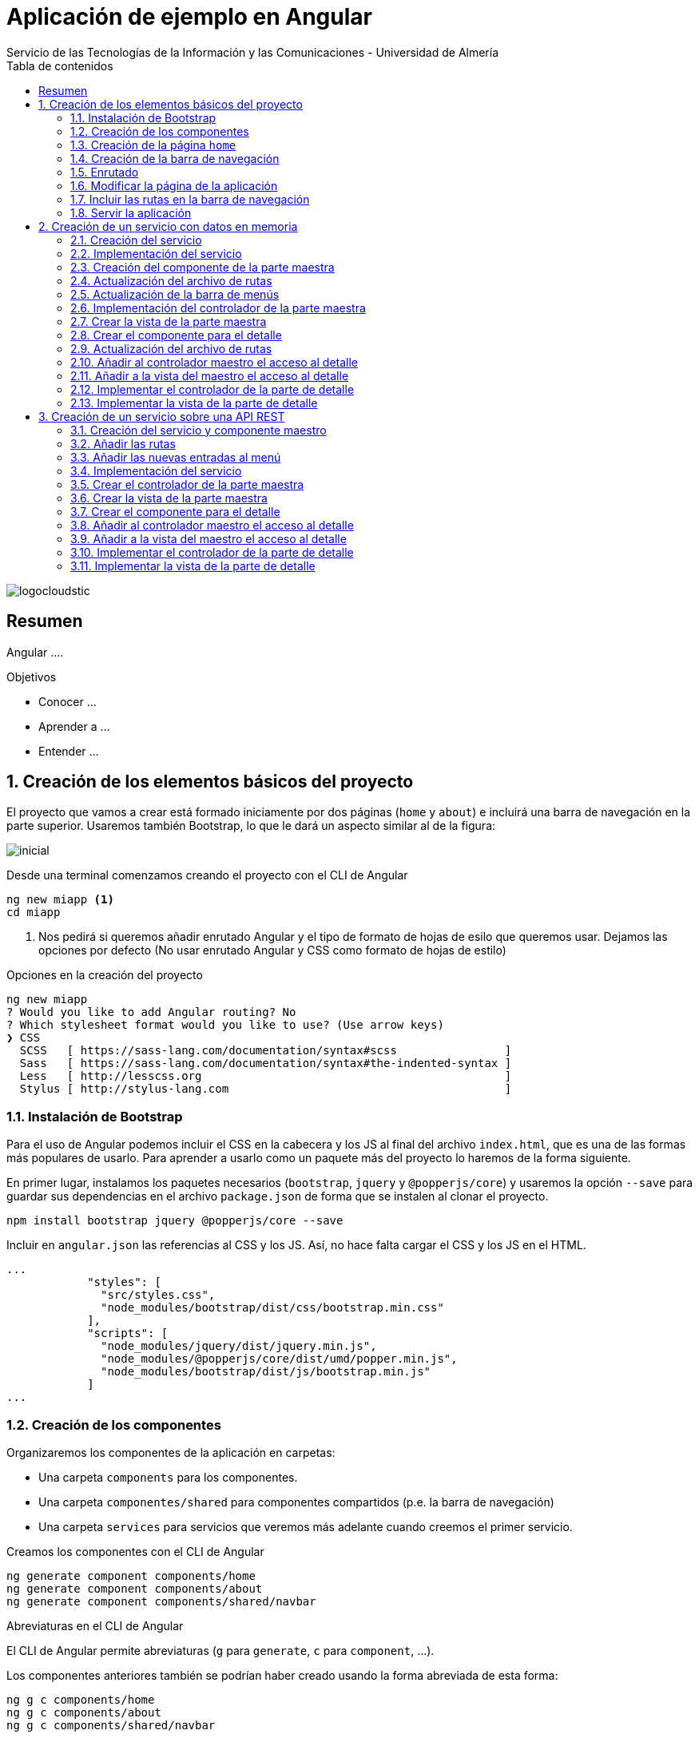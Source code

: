 ////
NO CAMBIAR!!
Codificación, idioma, tabla de contenidos, tipo de documento
////
:encoding: utf-8
:lang: es
:toc: right
:toc-title: Tabla de contenidos
:doctype: book
:imagesdir: ./images
:linkattrs:
:icons: font


////
Nombre y título del trabajo
////
# Aplicación de ejemplo en Angular
Servicio de las Tecnologías de la Información y las Comunicaciones - Universidad de Almería


// NO CAMBIAR!! (Entrar en modo no numerado de apartados)
:numbered!: 


image:logocloudstic.png[]

[abstract]
== Resumen
Angular ....

////
***************************************************
////
.Objetivos

* Conocer ...
* Aprender a ...
* Entender ...


// Entrar en modo numerado de apartados
:numbered:

////
***************************************************
////

## Creación de los elementos básicos del proyecto

El proyecto que vamos a crear está formado iniciamente por dos páginas (`home` y `about`) e incluirá una barra de navegación en la parte superior. Usaremos también Bootstrap, lo que le dará un aspecto similar al de la figura:

image::inicial.png[]

Desde una terminal comenzamos creando el proyecto con el CLI de Angular

[source, bash]
----
ng new miapp <1>
cd miapp
----

<1> Nos pedirá si queremos añadir enrutado Angular  y el tipo de formato de hojas de esilo que queremos usar. Dejamos las opciones por defecto (No usar enrutado Angular y CSS como formato de hojas de estilo)

.Opciones en la creación del proyecto
****
[source,bash]
----
ng new miapp
? Would you like to add Angular routing? No
? Which stylesheet format would you like to use? (Use arrow keys)
❯ CSS 
  SCSS   [ https://sass-lang.com/documentation/syntax#scss                ] 
  Sass   [ https://sass-lang.com/documentation/syntax#the-indented-syntax ] 
  Less   [ http://lesscss.org                                             ] 
  Stylus [ http://stylus-lang.com                                         ] 
----
****


### Instalación de Bootstrap

Para el uso de Angular podemos incluir el CSS en la cabecera y los JS al final del archivo `index.html`, que es una de las formas más populares de usarlo. Para aprender a usarlo como un paquete más del proyecto lo haremos de la forma siguiente.

En primer lugar, instalamos los paquetes necesarios (`bootstrap`, `jquery` y `@popperjs/core`) y usaremos la opción `--save` para guardar sus dependencias en el archivo `package.json` de forma que se instalen al clonar el proyecto.

[source, bash]
----
npm install bootstrap jquery @popperjs/core --save
----

Incluir en `angular.json` las referencias al CSS y los JS. Así, no hace falta cargar el CSS y los JS en el HTML.

[source, TypeScript]
----
...
            "styles": [
              "src/styles.css",
              "node_modules/bootstrap/dist/css/bootstrap.min.css"
            ],
            "scripts": [
              "node_modules/jquery/dist/jquery.min.js",
              "node_modules/@popperjs/core/dist/umd/popper.min.js",
              "node_modules/bootstrap/dist/js/bootstrap.min.js"
            ]
...
----

### Creación de los componentes

Organizaremos los componentes de la aplicación en carpetas:

* Una carpeta `components` para los componentes.
* Una carpeta `componentes/shared` para componentes compartidos (p.e. la barra de navegación)
* Una carpeta `services` para servicios que veremos más adelante cuando creemos el primer servicio.

Creamos los componentes con el CLI de Angular

[source, bash]
----
ng generate component components/home
ng generate component components/about
ng generate component components/shared/navbar
----

.Abreviaturas en el CLI de Angular
****
El CLI de Angular permite abreviaturas (`g` para `generate`, `c` para `component`, ...). 

Los componentes anteriores también se podrían haber creado usando la forma abreviada de esta forma:

[source, bash]
----
ng g c components/home
ng g c components/about
ng g c components/shared/navbar
----
****

[NOTE]
====
Los componentes generados son añadidos de forma automática al array `declarations` en `app.module.ts`.

[source, bash]
----
...
@NgModule({
  declarations: [
    AppComponent,
    HomeComponent, <1>
    AboutComponent,
    NavbarComponent
  ],
...
----
====
<1> Componentes incoporados

### Creación de la página `home`

Sustituimos el contenido de `components/home.component.html` por un https://getbootstrap.com/docs/4.5/components/jumbotron/[jumbotron] de Bootstrap.

[source, html]
----
<div class="jumbotron">
  <h1 class="display-4">Hello, world!</h1>
  <p class="lead">
    This is a simple hero unit, a simple jumbotron-style component for calling
    extra attention to featured content or information.
  </p>
  <hr class="my-4" />
  <p>
    It uses utility classes for typography and spacing to space content out
    within the larger container.
  </p>
  <a class="btn btn-primary btn-lg" href="#" role="button">Learn more</a>
</div>
----

### Creación de la barra de navegación

Sustituimos el contenido de `components/shared/navbar.html` por un https://getbootstrap.com/docs/4.5/components/navbar/#nav[navbar] sin cuadro de búsqueda de Bootstrap. En las opciones de menú dejamos sólo dos elementos (uno para `home` y otro para `about`)

[source, html]
----
<nav class="navbar navbar-expand-lg navbar-light bg-light">
  <a class="navbar-brand" href="#">Navbar</a>
  <button
    class="navbar-toggler"
    type="button"
    data-toggle="collapse"
    data-target="#navbarNav"
    aria-controls="navbarNav"
    aria-expanded="false"
    aria-label="Toggle navigation"
  >
    <span class="navbar-toggler-icon"></span>
  </button>
  <div class="collapse navbar-collapse" id="navbarNav">
    <ul class="navbar-nav">
      <li class="nav-item active">
        <a class="nav-link" href="#">Home</a> <1>
      </li>
      <li class="nav-item">
        <a class="nav-link" href="#">About</a> <2>
      </li>
    </ul>
  </div>
</nav>
----
<1> Elemento `Home` al que se ha eliminado el `<span>` que trae por defecto el código del `navbar`
<2> Elemento `About`

### Enrutado

Las rutas permitidas en nuestra aplicación estarán definidas en el archivo `app.routes.ts`. Inicialmente, definiremos una ruta para el `home` y otra para el `about`. Más adelante añadiremos más rutas a este archivo.

[source, typescript]
----
import { Routes } from '@angular/router';
import { HomeComponent } from './components/home/home.component';
import { AboutComponent } from './components/about/about.component';

export const ROUTES: Routes = [
  { path: 'home', component: HomeComponent }, <1>
  { path: 'about', component: AboutComponent },
  { path: '', pathMatch: 'full', redirectTo: 'home' }, <2>
  { path: '**', pathMatch: 'full', redirectTo: 'home' }, <3>
];

----
<1> Para cada ruta se define un par formado por el `path` a añadir a la URL de la aplicación junto a su componente asociado.
<2> Redirigir a `home` la ruta vacía
<3> Redirigir a `home` cualquier otra ruta

#### Importación del archivo de rutas

Importar rutas en `app.module.ts`

[source, typescript]
----
...
  imports: [BrowserModule, RouterModule.forRoot(ROUTES, { useHash: true })],
...
----

### Modificar la página de la aplicación

En el `app.component.html` dejamos sólo los selectores de los componentes que queremos que estén en cada página (la barra de navegación y el componente seleccionado desde la barra de navegación).

[source,html]
----
<app-navbar></app-navbar> <1>
<div class="container m-5">
  <router-outlet></router-outlet> <2>
</div>
----
<1> Componente de la barra de navegación
<2> Marcador que incluye de forma dinámica el componente de la ruta seleccionada

### Incluir las rutas en la barra de navegación 

Para cada elemento de la barra de navegación incluiremos su ruta correspondiente definida en `app.routes.ts`

[source, html]
----
<nav class="navbar navbar-expand-lg navbar-light bg-light">
  <a class="navbar-brand" href="#">Navbar</a>
  <button
    class="navbar-toggler"
    type="button"
    data-toggle="collapse"
    data-target="#navbarNav"
    aria-controls="navbarNav"
    aria-expanded="false"
    aria-label="Toggle navigation"
  >
    <span class="navbar-toggler-icon"></span>
  </button>
  <div class="collapse navbar-collapse" id="navbarNav">
    <ul class="navbar-nav">
      <li class="nav-item" routerLinkActive="active"> <1>
        <a class="nav-link" routerLink="home">Home</a> <2>
      </li>
      <li class="nav-item" routerLinkActive="active">
        <a class="nav-link" routerLink="about">About</a> <3>
      </li>
    </ul>
  </div>
</nav>
----
<1> Dejar la clase sólo a `nav-item`. El estilo `active` quedará determinado 
en función de la ruta seleccionada
<2> `routerLink` se establece con el `path` definido en `app.routes.ts`
<3> Path de la ruta `about`

### Servir la aplicación

Desde el directorio de la aplicación con `ng serve --open` se ejecuta la aplicación y se abre en un navegador.

[NOTE]
====
La aplicación queda en modo de _live reload_. Cualquier cambio que se realice sobre el código se verá de forma inmediata en el navegador.
====

image::inicial.png[]

## Creación de un servicio con datos en memoria

Al comenzar a desarrollar una aplicación basada en servicios, como puede ser una aplicación que interactúe con una base de datos a través de una API REST, es frecuente no contar con la API a la hora de desarrollar el frontend. En estas situaciones podemos simular el funcionamiento del servicio generando unos datos de prueba (p.e. en JSON) y desarrollar el frontend a partir de esos datos de prueba. Una vez desarrollada la API REST se podrán cambiar los servicios para que interactúen con la base de datos en lugar de los datos de prueba.

### Creación del servicio

Los componentes de Angular no deben interactuar directamente con los datos. Los componentes deben dedicase a presentar los datos y delegar a los servicios el acceso a los datos.

Los servicios se inyectarán en los componentes que quieran hacer uso de ellos.

[source, bash]
----
ng generate service services/employees <1>
----
<1> Guardaremos los servicios en una carpeta `services`

Los servicios tienen que ser añadidos al array `providers` en `app.module.ts`

[source,typescript]
----
import { BrowserModule } from '@angular/platform-browser';
import { NgModule } from '@angular/core';

import { AppComponent } from './app.component';
import { HomeComponent } from './components/home/home.component';
import { AboutComponent } from './components/about/about.component';
import { NavbarComponent } from './components/shared/navbar/navbar.component';
import { RouterModule } from '@angular/router';
import { ROUTES } from './app.routes';
import { EmployeesService } from './services/employees.service'; <1>

@NgModule({
  declarations: [AppComponent, HomeComponent, AboutComponent, NavbarComponent],
  imports: [BrowserModule, RouterModule.forRoot(ROUTES, { useHash: true })],
  providers: [EmployeesService], <2>
  bootstrap: [AppComponent],
})
export class AppModule {}
----
<1> Archivo del servicio
<2> Servicio añadido al array `providers`

### Implementación del servicio

Para crear el _mock_ y evitar la interacción con una base de datos crearemos un array donde guardaremos los datos en JSON, tal y como los devolvería la API que está pendiente de crear.

[source, typescript]
----
import { Injectable } from '@angular/core';

@Injectable({
  providedIn: 'root',
})
export class EmployeesService {
  employees: any[] = [ <1>
    {
      id: 0,
      isActive: false,
      age: 39,
      name: {
        first: 'Patsy',
        last: 'Moore',
      },
      company: 'ZYTREX',
      email: 'patsy.moore@zytrex.net',
      favoriteFruit: 'strawberry',
    },
    {
      id: 1,
      isActive: true,
      age: 37,
      name: {
        first: 'Valencia',
        last: 'Flores',
      },
      company: 'AQUAMATE',
      email: 'valencia.flores@aquamate.us',
      favoriteFruit: 'banana',
    },
    {
      id: 2,
      isActive: false,
      age: 37,
      name: {
        first: 'Leona',
        last: 'Wyatt',
      },
      company: 'SENMAO',
      email: 'leona.wyatt@senmao.io',
      favoriteFruit: 'apple',
    },
  ];
  constructor() {}

  getEmployees() { <2>
    return this.employees;
  }

  getEmployee(id: number) { <3>
    return this.employees[id];
  }
}

----
<1> Array con los datos de prueba
<2> Método que devuelve los datos para la parte maestra
<3> Método que devuelve los datos para la parte de detalle

### Creación del componente de la parte maestra

Crearemos un componente encargado de gestionar los datos de los empleados y encargarse de su presentación. Se trata de la parte maestra. Más adelante, se podrá seleccionar un empleado de la lista para acceder a sus detalles.

[source, bash]
----
ng g c components/employees
----

### Actualización del archivo de rutas

Añadir una nueva ruta `employees` a `app.routes.ts` asociada al componente de los empleados.

[source, typescript]
----
...
  { path: 'employees', component: EmployeesComponent },
...
----

### Actualización de la barra de menús

La lista de empleados será accesible desde el menú. Por tanto, hay que añadir una entrada en la barra de menús que conecte con la ruta definida en el paso anterior.

[source, html]
----
...
    <ul class="navbar-nav">
      <li class="nav-item" routerLinkActive="active">
        <a class="nav-link" routerLink="home">Home</a>
      </li>
      <li class="nav-item" routerLinkActive="active"> <1>
        <a class="nav-link" routerLink="employees">Employees</a> <2>
      </li>
      <li class="nav-item" routerLinkActive="active">
        <a class="nav-link" routerLink="about">About</a>
      </li>
    </ul>
...
----
<1> Nueva entrada en la lista de items de la barra de navegación
<2> Conexión del elemento de menú con la ruta definida en `app.routes.ts`

Con los cambios realizados la aplicación deberá estar como la de la figura. El `router` se encarga de sustituir dinámicamente la prestación del componente seleccionado en la ruta.

image::employeeMenu.png[]

### Implementación del controlador de la parte maestra

Los servicios son los encargados de tratar con los datos. 

.Pasos a seguir en la implementación del controlador
****
* El servicio se inyecta en el constructor. 
* Creamos variables de instancia en el controlador en las que almacenaremos los datos con los que tratan los servicios. 
* En la implementación del constructor se llamará al servicio para que obtenga los datos y los cargue en las variables de instancia del controlador definidas para ello. 
* El frontend accederá a las variables de instancia para presentar los datos.
****

[source, typescript]
----
import { Component, OnInit } from '@angular/core';
import { EmployeesService } from '../../services/employees.service';

@Component({
  selector: 'app-employees',
  templateUrl: './employees.component.html',
  styleUrls: ['./employees.component.css'],
})
export class EmployeesComponent implements OnInit {
  employees: any[] = []; <1>

  constructor(private employeesService: EmployeesService) { <2>
    this.employees = employeesService.getEmployees(); <3>
  }

  ngOnInit(): void {}
}
----
<1> Variable de instancia para almacenar los datos recuperados por el servicio
<2> Inyección del servicio para que esté disponible en la clase
<3> Almacenamiento en la variable de instancia de los datos recuperados por el servicio 

### Crear la vista de la parte maestra

[source, html]
----
<div class="row">
  <div class="col">
    <ul>
      <li *ngFor="let employee of employees"> <1>
        {{ employee.name.first }} {{ employee.name.last }} <2>
      </li>
    </ul>
  </div>
</div>
----
<1> Iteración sobre la variable de instancia
<2> Presentación de datos mediante interpolación

El resultado será similar al de la figura.

image::listadoEmpleados.png[]

### Crear el componente para el detalle

Una vez creado la parte maestra pasamos al detalle, que mostrará información asociada al elemento seleccionado en el maestro. Comenzamos creando el componente

[source, bash]
----
ng generate component components/employee
----

### Actualización del archivo de rutas

Añadir una nueva ruta `employee/:id` a `app.routes.ts` asociada al componente del detalle de un empleado.

[source,typescript]
----
...
  { path: 'employee/:id', component: EmployeeComponent},
...
----

[NOTE]
====
En el caso de este detalle no añadiremos ningún acceso directo desde el menú. El detalle tiene definida una ruta pero no se llega al detalle desde el menú, sino seleccionando el empleado en el listado
====

### Añadir al controlador maestro el acceso al detalle

El controlador maestro tiene que proporcionar un método que se encargue de ir al detalle. Ese método tomará como argumento el `id` del empleado a mostrar y creará una ruta válida a partir de él.

[source, typescript]
----
...
export class EmployeesComponent implements OnInit {
  employees: any[] = [];

  constructor(
    private employeesService: EmployeesService,
    private router: Router <1>
  ) {
    this.employees = employeesService.getEmployees();
  }

  showEmployee(id: number) { <2>
    this.router.navigate(['employee', id]); <3>
  }

  ngOnInit(): void {}
}
----
<1> Inyección de un objeto `router` que permitirá la navegación a la página de detalle
<2> Método que implementa el acceso al detalle
<3> El método `navigate` toma como argumentos un array con la lista de literales y/o parámetros a añadir a la URL para confeccionar la ruta.


### Añadir a la vista del maestro el acceso al detalle

Se trata de encerrar entre un hipervínculo el valor mostrado del empleado en el maestro. `routerLink` le dará formato de hipervínculo. Se creará un evento `(click)` para llamar al método implementado en el controlador.

[source, html]
----
<div class="row">
  <div class="col">
    <ul>
      <li *ngFor="let employee of employees">
        <a routerLink="" (click)="showEmployee(employee.id)"> <1>
          {{ employee.name.first }} {{ employee.name.last }}
        </a>
      </li>
    </ul>
  </div>
</div>
----
<1> `routerLink` hace que tenga estilo de hipervínculo. De la navegación se encarga el método `showEmployee()`, que toma como argumento el `id` del empleado seleccinado.

El resultado será como el de la figura siguiente.

image::listadoEmpleadoConLinks.png[]

### Implementar el controlador de la parte de detalle

El controlador del detalle tiene que tomar el valor del parámetro pasado en la ruta. Los parámetros se reciben en un array denominado `params`. Como en el archivo `app.routes.ts` se definió la ruta `employee/:id` el parámetro se recibe en `params['id']`.

[source, typescript]
----
import { Component, OnInit } from '@angular/core';
import { ActivatedRoute } from '@angular/router';
import { EmployeesService } from '../../services/employees.service';

@Component({
  selector: 'app-employee',
  templateUrl: './employee.component.html',
  styleUrls: ['./employee.component.css'],
})
export class EmployeeComponent implements OnInit {
  employee: any = {}; <1>
  constructor(
    private activatedRoute: ActivatedRoute, <2>
    private employeesService: EmployeesService <3>
  ) {
    this.activatedRoute.params.subscribe((params) => { <4>
      this.employee = this.employeesService.getEmployee(params['id']); <5>
    });
  }

  ngOnInit(): void {}
}
----
<1> Variable de instancia para almacenar los datos recuperados por el servicio
<2> Inyección de la ruta para poder acceder al parámetro proporcionado
<3> Inyección del servicio para recuperar los detalles del empleado
<4> Obtener los parámetros. Se usa `subscribe` porque se trata de un https://angular.io/guide/observables[`Observable`] ya que se trata de una recepción asíncrona.

### Implementar la vista de la parte de detalle

La vista presenta los valores almacenados en la variable de instancia `employee`.

[source, html]
----
<div class="row">
  <div class="col">
    <h2>{{ employee.name.first }} {{ employee.name.last }}</h2> <1>
    <p>Company: {{ employee.company }}</p>
    <p>Contact at: {{ employee.email }}</p>
  </div>
</div>

----
<1> Uso de la interpolación para la presentación de datos

El resultado de acceso a un detalle será similar a este.

image::DetalleEmpleado.png[]

## Creación de un servicio sobre una API REST

### Creación del servicio y componente maestro

[source, bash]
----
ng g service services/countries
ng g c components/countries
----

Añadir el servicio a los providers de `app.module.ts`

[source, typescript]
----
...
  providers: [HeroesService, CountriesService],
...
----

### Añadir las rutas

[source, typescript]
----
export const ROUTES: Routes = [
...
  { path: 'countries', component: CountriesComponent },
...
];
----

### Añadir las nuevas entradas al menú

[source, html]
----
...
      <li class="nav-item" routerLinkActive="active">
        <a class="nav-link" routerLink="countries">Countries</a>
      </li>
...
----

### Implementación del servicio

[source, typescript]
----
import { Injectable } from '@angular/core';
import { HttpClient } from '@angular/common/http';

@Injectable({
  providedIn: 'root',
})
export class CountriesService {
  constructor(private http: HttpClient) {}

  getQuery(query: string) {
    const url = `https://restcountries.eu/rest/v2/${query}`;

    return this.http.get(url);
  }

  getCountries() {
    return this.getQuery('all');
  }

  getCountry(country: string) {
    return this.getQuery(`name/${country}`);
  }
}
----

### Crear el controlador de la parte maestra

[source, typescript]
----
import { Component, OnInit } from '@angular/core';
import { CountriesService } from '../../services/countries.service';
import { Router } from '@angular/router';

@Component({
  selector: 'app-countries',
  templateUrl: './countries.component.html',
  styleUrls: ['./countries.component.css'],
})
export class CountriesComponent implements OnInit {
  countries: any[] = [];

  constructor(
    private countriesService: CountriesService,
    private router: Router
  ) {
    this.countriesService.getCountries().subscribe((data: any) => {
      this.countries = data;
    });
  }


  ngOnInit(): void {}
}
----

### Crear la vista de la parte maestra

[source, typescript]
----
<div class="row">
  <div class="col">
    <ul>
      <li *ngFor="let country of countries">
          <p>{{ country.name }}</p>
      </li>
    </ul>
  </div>
</div>
----

### Crear el componente para el detalle

[source, bash]
----
ng g c components/country
----

### Añadir al controlador maestro el acceso al detalle

[source, typescript]
----
import { Component, OnInit } from '@angular/core';
import { CountriesService } from '../../services/countries.service';
import { Router } from '@angular/router';

@Component({
  selector: 'app-countries',
  templateUrl: './countries.component.html',
  styleUrls: ['./countries.component.css'],
})
export class CountriesComponent implements OnInit {
  countries: any[] = [];

  constructor(
    private countriesService: CountriesService,
    private router: Router
  ) {
    this.countriesService.getCountries().subscribe((data: any) => {
      this.countries = data;
    });
  }

  verPais(country: string) { <1>
    this.router.navigate(['/country', country]);
  }
  ngOnInit(): void {}
}
----
<1> 

### Añadir a la vista del maestro el acceso al detalle

[source, html]
----
<div class="row">
  <div class="col">
    <ul>
      <li *ngFor="let country of countries">
        <a routerLink="" (click)="verPais(country.name)"> <1>
          <p>{{ country.name }}</p>
        </a>
      </li>
    </ul>
  </div>
</div>
----
<1> `routerLink` hace que tenga estilo de hipervínculo. De la navegación se encarga el método verPais().

### Implementar el controlador de la parte de detalle

[source, typescript]
----
import { Component, OnInit } from '@angular/core';
import { CountriesService } from '../../services/countries.service';
import { ActivatedRoute } from '@angular/router';

@Component({
  selector: 'app-country',
  templateUrl: './country.component.html',
  styleUrls: ['./country.component.css'],
})
export class CountryComponent implements OnInit {
  country: any;

  constructor(
    private contriesService: CountriesService,
    private activatedRoute: ActivatedRoute
  ) {
    this.activatedRoute.params.subscribe((params) => {
      this.contriesService.getCountry(params['id']).subscribe((data) => {
        this.country = data[0];
      });
    });
  }

  ngOnInit(): void {}
}
----

### Implementar la vista de la parte de detalle

[source, html]
----
<div *ngIf="country" class="row">
  <div class="col">
    <h2>{{ country.name }}</h2>
    <p>Population: {{ country.population | number }}</p>
    <p>Capital: {{ country.capital }}</p>
    <p>Timezones:</p>
    <ul>
      <li *ngFor="let tz of country.timezones; let i = index">
        {{ country.timezones[i] }}
      </li>
    </ul>
  </div>
</div>
----


